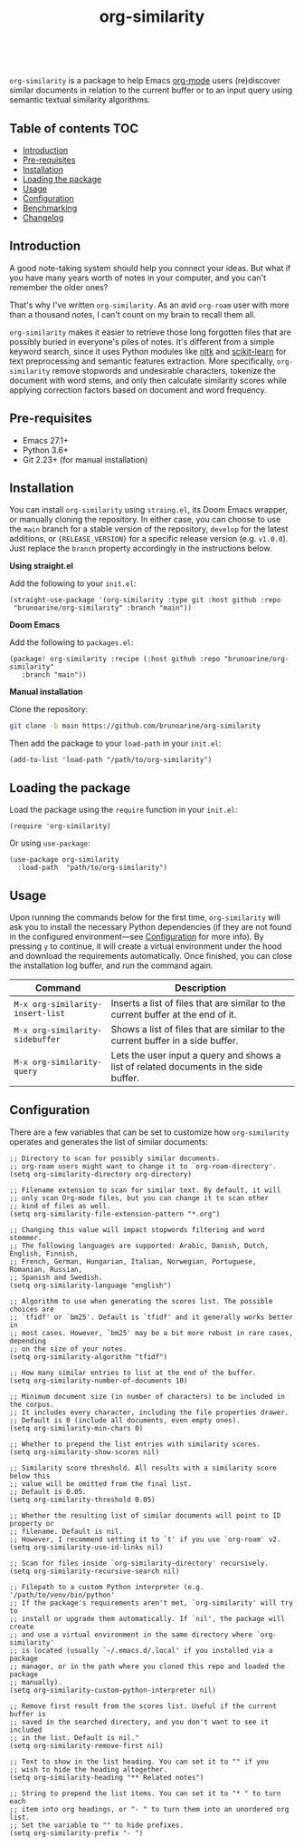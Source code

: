 #+TITLE: org-similarity
#+HTML: <a href="https://github.com/brunoarine/org-similarity/releases"><img alt="Last release" src="https://img.shields.io/github/v/tag/brunoarine/org-similarity"></a> &nbsp; <a href="https://github.com/brunoarine/org-similarity/blob/main/LICENSE"><img alt="License" src="https://img.shields.io/github/license/brunoarine/org-similarity"></a><br>

=org-similarity= is a package to help Emacs [[https://orgmode.org][org-mode]] users (re)discover similar documents in relation to the current buffer or to an input query using semantic textual similarity algorithms.

#+ATTR_HTML: :style margin-left: auto; margin-right: auto;
[[./assets/example.gif]]

** Table of contents :TOC:
  - [[#introduction][Introduction]]
  - [[#pre-requisites][Pre-requisites]]
  - [[#installation][Installation]]
  - [[#loading-the-package][Loading the package]]
  - [[#usage][Usage]]
  - [[#configuration][Configuration]]
  - [[#benchmarking][Benchmarking]]
  - [[#changelog][Changelog]]

** Introduction

A good note-taking system should help you connect your ideas. But what if you have many years worth of notes in your computer, and you can't remember the older ones?

That's why I've written =org-similarity=. As an avid =org-roam= user with more than a thousand notes, I can't count on my brain to recall them all.

=org-similarity= makes it easier to retrieve those long forgotten files that are possibly buried in everyone's piles of notes. It's different from a simple keyword search, since it uses Python modules like [[https://github.com/nltk/nltk][nltk]] and [[https://github.com/scikit-learn/scikit-learn][scikit-learn]] for text preprocessing and semantic features extraction. More specifically, =org-similarity= remove stopwords and undesirable characters, tokenize the document with word stems, and only then calculate similarity scores while applying correction factors based on document and word frequency.

** Pre-requisites

- Emacs 27.1+
- Python 3.6+
- Git 2.23+ (for manual installation)


** Installation

You can install =org-similarity= using =straing.el=, its Doom Emacs wrapper, or manually cloning the repository. In either case, you can choose to use the =main= branch for a stable version of the repository, =develop= for the latest additions, or ={RELEASE_VERSION}= for a specific release version (e.g. =v1.0.0=). Just replace the =branch= property accordingly in the instructions below.

*Using straight.el*

Add the following to your =init.el=:

#+begin_src elisp
(straight-use-package '(org-similarity :type git :host github :repo
 "brunoarine/org-similarity" :branch "main"))
#+end_src

*Doom Emacs*

Add the following to =packages.el=:

#+begin_src elisp
(package! org-similarity :recipe (:host github :repo "brunoarine/org-similarity"
   :branch "main"))
#+end_src

*Manual installation*

Clone the repository:

#+begin_src sh
git clone -b main https://github.com/brunoarine/org-similarity
#+end_src

Then add the package to your =load-path= in your =init.el=:
#+begin_src elisp
(add-to-list 'load-path "/path/to/org-similarity")
#+end_src

** Loading the package

Load the package using the =require= function in your =init.el=:

#+begin_src elisp
(require 'org-similarity)
#+end_src

Or using =use-package=:

#+begin_src elisp
(use-package org-similarity
  :load-path  "path/to/org-similarity")
#+end_src

** Usage

Upon running the commands below for the first time, =org-similarity=
will ask you to install the necessary Python dependencies (if they are not found in the configured environment---see [[#configuration][Configuration]] for more info). By pressing =y= to continue, it will create a virtual environment under the hood and download the requirements automatically. Once finished, you can close the installation log buffer, and run the command again.

| Command                          | Description                                                                           |
|----------------------------------+---------------------------------------------------------------------------------------|
| =M-x org-similarity-insert-list= | Inserts a list of files that are similar to the current buffer at the end of it.      |
| =M-x org-similarity-sidebuffer=  | Shows a list of files that are similar to the current buffer in a side buffer.        |
| =M-x org-similarity-query=       | Lets the user input a query and shows a list of related documents in the side buffer. |

** Configuration

There are a few variables that can be set to customize how =org-similarity= operates and generates the list of similar documents:

#+begin_src elisp
;; Directory to scan for possibly similar documents.
;; org-roam users might want to change it to `org-roam-directory'.
(setq org-similarity-directory org-directory)

;; Filename extension to scan for similar text. By default, it will
;; only scan Org-mode files, but you can change it to scan other
;; kind of files as well.
(setq org-similarity-file-extension-pattern "*.org")

;; Changing this value will impact stopwords filtering and word stemmer.
;; The following languages are supported: Arabic, Danish, Dutch, English, Finnish,
;; French, German, Hungarian, Italian, Norwegian, Portuguese, Romanian, Russian,
;; Spanish and Swedish.
(setq org-similarity-language "english")

;; Algorithm to use when generating the scores list. The possible choices are
;; `tfidf' or `bm25'. Default is `tfidf' and it generally works better in
;; most cases. However, `bm25' may be a bit more robust in rare cases, depending
;; on the size of your notes.
(setq org-similarity-algorithm "tfidf")

;; How many similar entries to list at the end of the buffer.
(setq org-similarity-number-of-documents 10)

;; Minimum document size (in number of characters) to be included in the corpus.
;; It includes every character, including the file properties drawer.
;; Default is 0 (include all documents, even empty ones).
(setq org-similarity-min-chars 0)

;; Whether to prepend the list entries with similarity scores.
(setq org-similarity-show-scores nil)

;; Similarity score threshold. All results with a similarity score below this
;; value will be omitted from the final list.
;; Default is 0.05.
(setq org-similarity-threshold 0.05)

;; Whether the resulting list of similar documents will point to ID property or
;; filename. Default is nil.
;; However, I recommend setting it to `t' if you use `org-roam' v2.
(setq org-similarity-use-id-links nil)

;; Scan for files inside `org-similarity-directory' recursively.
(setq org-similarity-recursive-search nil)

;; Filepath to a custom Python interpreter (e.g. '/path/to/venv/bin/python'
;; If the package's requirements aren't met, `org-similarity' will try to
;; install or upgrade them automatically. If `nil', the package will create
;; and use a virtual environment in the same directory where `org-similarity'
;; is located (usually `~/.emacs.d/.local' if you installed via a package
;; manager, or in the path where you cloned this repo and loaded the package
;; manually).
(setq org-similarity-custom-python-interpreter nil)

;; Remove first result from the scores list. Useful if the current buffer is
;; saved in the searched directory, and you don't want to see it included
;; in the list. Default is nil."
(setq org-similarity-remove-first nil)

;; Text to show in the list heading. You can set it to "" if you
;; wish to hide the heading altogether.
(setq org-similarity-heading "** Related notes")

;; String to prepend the list items. You can set it to "* " to turn each
;; item into org headings, or "- " to turn them into an unordered org list.
;; Set the variable to "" to hide prefixes.
(setq org-similarity-prefix "- ")
#+end_src
